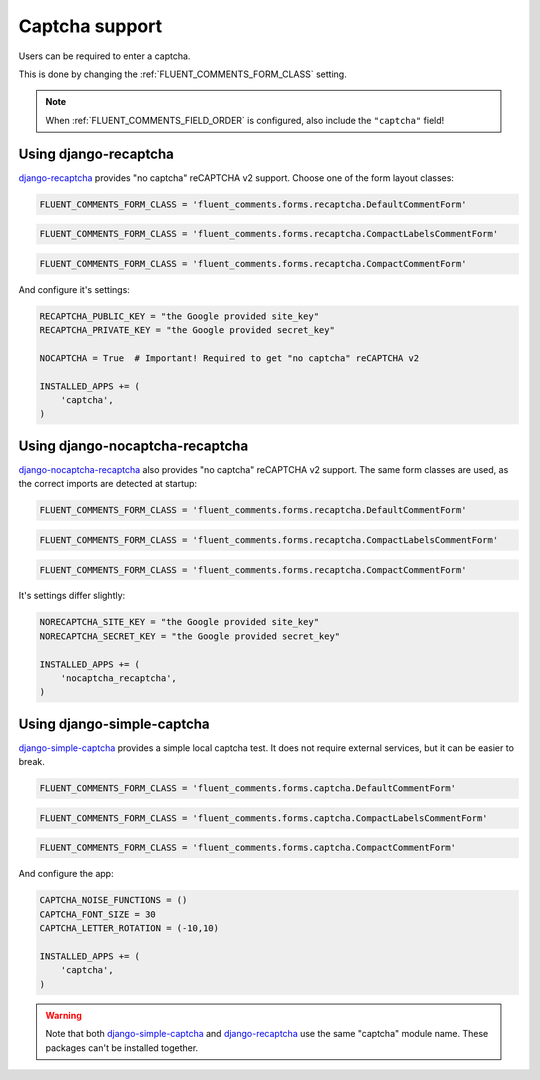 Captcha support
===============

Users can be required to enter a captcha.

This is done by changing the :ref:`FLUENT_COMMENTS_FORM_CLASS` setting.

.. note::

    When :ref:`FLUENT_COMMENTS_FIELD_ORDER` is configured, also include the ``"captcha"`` field!

Using django-recaptcha
----------------------

django-recaptcha_ provides "no captcha" reCAPTCHA v2 support.
Choose one of the form layout classes:

.. code-block:: python

    FLUENT_COMMENTS_FORM_CLASS = 'fluent_comments.forms.recaptcha.DefaultCommentForm'

.. code-block:: python

    FLUENT_COMMENTS_FORM_CLASS = 'fluent_comments.forms.recaptcha.CompactLabelsCommentForm'

.. code-block:: python

    FLUENT_COMMENTS_FORM_CLASS = 'fluent_comments.forms.recaptcha.CompactCommentForm'

And configure it's settings:

.. code-block:: python

    RECAPTCHA_PUBLIC_KEY = "the Google provided site_key"
    RECAPTCHA_PRIVATE_KEY = "the Google provided secret_key"

    NOCAPTCHA = True  # Important! Required to get "no captcha" reCAPTCHA v2

    INSTALLED_APPS += (
        'captcha',
    )

Using django-nocaptcha-recaptcha
---------------------------------

django-nocaptcha-recaptcha_ also provides "no captcha" reCAPTCHA v2 support.
The same form classes are used, as the correct imports are detected at startup:

.. code-block:: python

    FLUENT_COMMENTS_FORM_CLASS = 'fluent_comments.forms.recaptcha.DefaultCommentForm'

.. code-block:: python

    FLUENT_COMMENTS_FORM_CLASS = 'fluent_comments.forms.recaptcha.CompactLabelsCommentForm'

.. code-block:: python

    FLUENT_COMMENTS_FORM_CLASS = 'fluent_comments.forms.recaptcha.CompactCommentForm'

It's settings differ slightly:

.. code-block:: python

    NORECAPTCHA_SITE_KEY = "the Google provided site_key"
    NORECAPTCHA_SECRET_KEY = "the Google provided secret_key"

    INSTALLED_APPS += (
        'nocaptcha_recaptcha',
    )

Using django-simple-captcha
---------------------------

django-simple-captcha_ provides a simple local captcha test.
It does not require external services, but it can be easier to break.

.. code-block:: python

    FLUENT_COMMENTS_FORM_CLASS = 'fluent_comments.forms.captcha.DefaultCommentForm'

.. code-block:: python

    FLUENT_COMMENTS_FORM_CLASS = 'fluent_comments.forms.captcha.CompactLabelsCommentForm'

.. code-block:: python

    FLUENT_COMMENTS_FORM_CLASS = 'fluent_comments.forms.captcha.CompactCommentForm'

And configure the app:

.. code-block:: python

    CAPTCHA_NOISE_FUNCTIONS = ()
    CAPTCHA_FONT_SIZE = 30
    CAPTCHA_LETTER_ROTATION = (-10,10)

    INSTALLED_APPS += (
        'captcha',
    )

.. warning::

    Note that both django-simple-captcha_ and django-recaptcha_ use the same "captcha" module name.
    These packages can't be installed together.


.. _django-nocaptcha-recaptcha: https://github.com/ImaginaryLandscape/django-nocaptcha-recaptcha
.. _django-recaptcha: https://github.com/praekelt/django-recaptcha
.. _django-simple-captcha: https://github.com/mbi/django-simple-captcha
